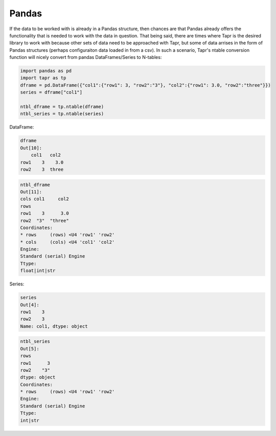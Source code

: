 Pandas
******

If the data to be worked with is already in a Pandas structure, then
chances are that Pandas already offers the functionality that is needed
to work with the data in question. That being said, there are times where
Tapr is the desired library to work with because other sets of data need
to be approached with Tapr, but some of data arrises in the form of Pandas
structures (perhaps configuraiton data loaded in from a csv). In such a
scenario, Tapr's ntable conversion function will nicely convert from pandas
DataFrames/Series to N-tables:

.. code-block:: python

    import pandas as pd
    import tapr as tp
    dframe = pd.DataFrame({"col1":{"row1": 3, "row2":"3"}, "col2":{"row1": 3.0, "row2":"three"}})
    series = dframe["col1"]

    ntbl_dframe = tp.ntable(dframe)
    ntbl_series = tp.ntable(series)

DataFrame:

.. code-block:: python

    dframe
    Out[10]: 
        col1   col2
    row1    3    3.0
    row2    3  three

.. code-block:: python

    ntbl_dframe
    Out[11]: 
    cols col1     col2
    rows              
    row1    3      3.0
    row2  "3"  "three"
    Coordinates:
    * rows     (rows) <U4 'row1' 'row2'
    * cols     (cols) <U4 'col1' 'col2'
    Engine:
    Standard (serial) Engine
    Ttype:
    float|int|str


Series:

.. code-block:: python

    series
    Out[4]: 
    row1    3
    row2    3
    Name: col1, dtype: object

.. code-block:: python

    ntbl_series
    Out[5]: 
    rows
    row1      3
    row2    "3"
    dtype: object
    Coordinates:
    * rows     (rows) <U4 'row1' 'row2'
    Engine:
    Standard (serial) Engine
    Ttype:
    int|str

